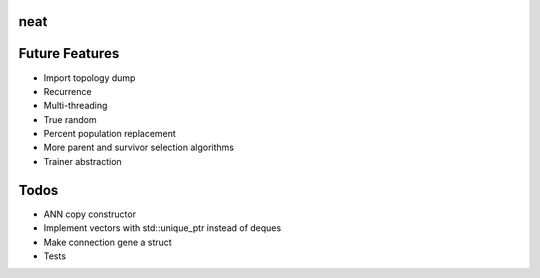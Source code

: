 neat
----

Future Features
---------------
- Import topology dump
- Recurrence
- Multi-threading
- True random
- Percent population replacement
- More parent and survivor selection algorithms
- Trainer abstraction

Todos
-----
- ANN copy constructor
- Implement vectors with std::unique_ptr instead of deques
- Make connection gene a struct
- Tests

